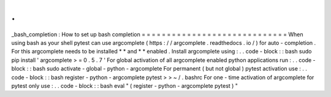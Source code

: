 .
.
_bash_completion
:
How
to
set
up
bash
completion
=
=
=
=
=
=
=
=
=
=
=
=
=
=
=
=
=
=
=
=
=
=
=
=
=
=
=
=
=
When
using
bash
as
your
shell
pytest
can
use
argcomplete
(
https
:
/
/
argcomplete
.
readthedocs
.
io
/
)
for
auto
-
completion
.
For
this
argcomplete
needs
to
be
installed
*
*
and
*
*
enabled
.
Install
argcomplete
using
:
.
.
code
-
block
:
:
bash
sudo
pip
install
'
argcomplete
>
=
0
.
5
.
7
'
For
global
activation
of
all
argcomplete
enabled
python
applications
run
:
.
.
code
-
block
:
:
bash
sudo
activate
-
global
-
python
-
argcomplete
For
permanent
(
but
not
global
)
pytest
activation
use
:
.
.
code
-
block
:
:
bash
register
-
python
-
argcomplete
pytest
>
>
~
/
.
bashrc
For
one
-
time
activation
of
argcomplete
for
pytest
only
use
:
.
.
code
-
block
:
:
bash
eval
"
(
register
-
python
-
argcomplete
pytest
)
"
